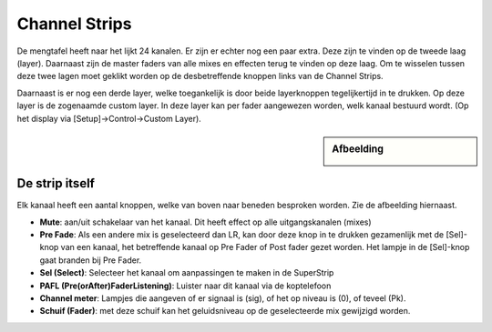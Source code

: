 Channel Strips
==============
De mengtafel heeft naar het lijkt 24 kanalen. Er zijn er echter nog een paar extra. Deze zijn te vinden op de tweede laag (layer). Daarnaast zijn de master faders van alle mixes en effecten terug te vinden op deze laag. Om te wisselen tussen deze twee lagen moet geklikt worden op de desbetreffende knoppen links van de Channel Strips.

.. image:: /images/layers.png

Daarnaast is er nog een derde layer, welke toegankelijk is door beide layerknoppen tegelijkertijd in te drukken. Op deze layer is de zogenaamde custom layer. In deze layer kan per fader aangewezen worden, welk kanaal bestuurd wordt. (Op het display via [Setup]->Control->Custom Layer).


.. sidebar:: Afbeelding

  .. image:: /images/channel-strip.png

De strip itself
---------------
Elk kanaal heeft een aantal knoppen, welke van boven naar beneden besproken worden. Zie de afbeelding hiernaast.

- **Mute**: aan/uit schakelaar van het kanaal. Dit heeft effect op alle uitgangskanalen (mixes)
- **Pre Fade**: Als een andere mix is geselecteerd dan LR, kan door deze knop in te drukken gezamenlijk met de [Sel]-knop van een kanaal, het betreffende kanaal op Pre Fader of Post fader gezet worden. Het lampje in de [Sel]-knop gaat branden bij Pre Fader.
- **Sel (Select)**: Selecteer het kanaal om aanpassingen te maken in de SuperStrip
- **PAFL (Pre(orAfter)FaderListening)**: Luister naar dit kanaal via de koptelefoon
- **Channel meter**: Lampjes die aangeven of er signaal is (sig), of het op niveau is (0), of teveel (Pk).
- **Schuif (Fader)**: met deze schuif kan het geluidsniveau op de geselecteerde mix gewijzigd worden.
